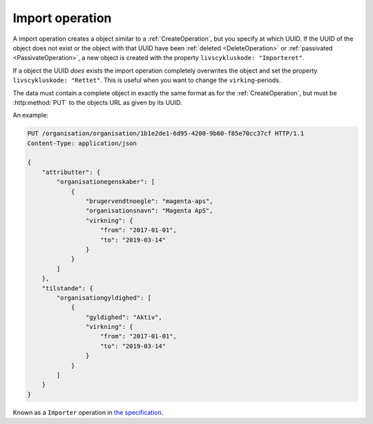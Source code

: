 .. _ImportOperation:

----------------
Import operation
----------------

A import operation creates a object similar to a :ref:`CreateOperation`, but you
specify at which UUID. If the UUID of the object does not exist or the object
with that UUID have been :ref:`deleted <DeleteOperation>` or :ref:`passivated
<PassivateOperation>`, a new object is created with the property
``livscykluskode: "Importeret"``.



If a object the UUID `does` exists the import operation completely overwrites
the object and set the property ``livscykluskode: "Rettet"``. This is useful
when you want to change the ``virking``-periods.

The data must contain a complete object in exactly the same format as for the
:ref:`CreateOperation`, but must be :http:method:`PUT` to the objects URL as
given by its UUID.

An example:

.. code-block:: http

    PUT /organisation/organisation/1b1e2de1-6d95-4200-9b60-f85e70cc37cf HTTP/1.1
    Content-Type: application/json

    {
        "attributter": {
            "organisationegenskaber": [
                {
                    "brugervendtnoegle": "magenta-aps",
                    "organisationsnavn": "Magenta ApS",
                    "virkning": {
                        "from": "2017-01-01",
                        "to": "2019-03-14"
                    }
                }
            ]
        },
        "tilstande": {
            "organisationgyldighed": [
                {
                    "gyldighed": "Aktiv",
                    "virkning": {
                        "from": "2017-01-01",
                        "to": "2019-03-14"
                    }
                }
            ]
        }
    }


Known as a ``Importer`` operation in `the specification <Generelle egenskaber for
services på sags- og dokumentområdet>`_.
